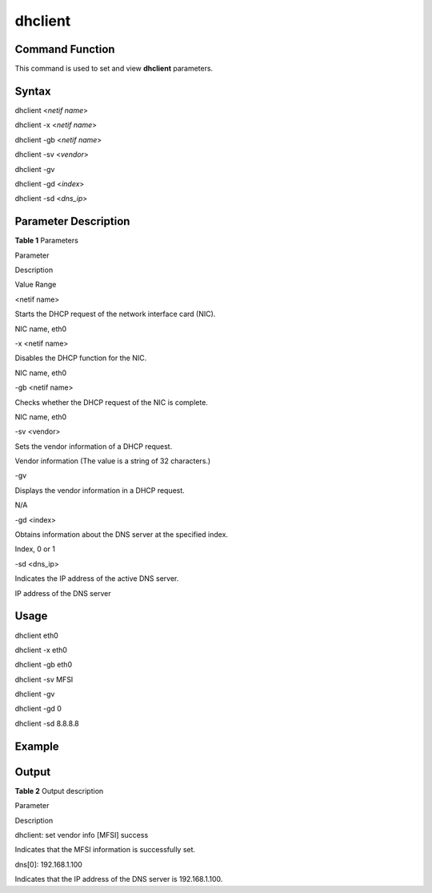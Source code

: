dhclient
========

Command Function
----------------

This command is used to set and view **dhclient** parameters.

Syntax
------

dhclient <*netif name*>

dhclient -x <*netif name*>

dhclient -gb <*netif name*>

dhclient -sv <*vendor*>

dhclient -gv

dhclient -gd <*index*>

dhclient -sd <*dns_ip*>

Parameter Description
---------------------

**Table 1** Parameters

.. raw:: html

   <table>

.. raw:: html

   <thead align="left">

.. raw:: html

   <tr id="row444mcpsimp">

.. raw:: html

   <th class="cellrowborder" valign="top" width="21%" id="mcps1.2.4.1.1">

.. raw:: html

   <p id="p446mcpsimp">

Parameter

.. raw:: html

   </p>

.. raw:: html

   </th>

.. raw:: html

   <th class="cellrowborder" valign="top" width="52%" id="mcps1.2.4.1.2">

.. raw:: html

   <p id="p448mcpsimp">

Description

.. raw:: html

   </p>

.. raw:: html

   </th>

.. raw:: html

   <th class="cellrowborder" valign="top" width="27%" id="mcps1.2.4.1.3">

.. raw:: html

   <p id="p450mcpsimp">

Value Range

.. raw:: html

   </p>

.. raw:: html

   </th>

.. raw:: html

   </tr>

.. raw:: html

   </thead>

.. raw:: html

   <tbody>

.. raw:: html

   <tr id="row451mcpsimp">

.. raw:: html

   <td class="cellrowborder" valign="top" width="21%" headers="mcps1.2.4.1.1 ">

.. raw:: html

   <p id="p2500105121818">

<netif name>

.. raw:: html

   </p>

.. raw:: html

   </td>

.. raw:: html

   <td class="cellrowborder" valign="top" width="52%" headers="mcps1.2.4.1.2 ">

.. raw:: html

   <p id="p1149945111817">

Starts the DHCP request of the network interface card (NIC).

.. raw:: html

   </p>

.. raw:: html

   </td>

.. raw:: html

   <td class="cellrowborder" valign="top" width="27%" headers="mcps1.2.4.1.3 ">

.. raw:: html

   <p id="p749810571812">

NIC name, eth0

.. raw:: html

   </p>

.. raw:: html

   </td>

.. raw:: html

   </tr>

.. raw:: html

   <tr id="row1110416513817">

.. raw:: html

   <td class="cellrowborder" valign="top" width="21%" headers="mcps1.2.4.1.1 ">

.. raw:: html

   <p id="p110445143817">

-x <netif name>

.. raw:: html

   </p>

.. raw:: html

   </td>

.. raw:: html

   <td class="cellrowborder" valign="top" width="52%" headers="mcps1.2.4.1.2 ">

.. raw:: html

   <p id="p1510414514386">

Disables the DHCP function for the NIC.

.. raw:: html

   </p>

.. raw:: html

   </td>

.. raw:: html

   <td class="cellrowborder" valign="top" width="27%" headers="mcps1.2.4.1.3 ">

.. raw:: html

   <p id="p1410445183811">

NIC name, eth0

.. raw:: html

   </p>

.. raw:: html

   </td>

.. raw:: html

   </tr>

.. raw:: html

   <tr id="row8809123074012">

.. raw:: html

   <td class="cellrowborder" valign="top" width="21%" headers="mcps1.2.4.1.1 ">

.. raw:: html

   <p id="p180913307408">

-gb <netif name>

.. raw:: html

   </p>

.. raw:: html

   </td>

.. raw:: html

   <td class="cellrowborder" valign="top" width="52%" headers="mcps1.2.4.1.2 ">

.. raw:: html

   <p id="p280913309400">

Checks whether the DHCP request of the NIC is complete.

.. raw:: html

   </p>

.. raw:: html

   </td>

.. raw:: html

   <td class="cellrowborder" valign="top" width="27%" headers="mcps1.2.4.1.3 ">

.. raw:: html

   <p id="p43801815411">

NIC name, eth0

.. raw:: html

   </p>

.. raw:: html

   </td>

.. raw:: html

   </tr>

.. raw:: html

   <tr id="row46581611174117">

.. raw:: html

   <td class="cellrowborder" valign="top" width="21%" headers="mcps1.2.4.1.1 ">

.. raw:: html

   <p id="p3658171124116">

-sv <vendor>

.. raw:: html

   </p>

.. raw:: html

   </td>

.. raw:: html

   <td class="cellrowborder" valign="top" width="52%" headers="mcps1.2.4.1.2 ">

.. raw:: html

   <p id="p3658131111410">

Sets the vendor information of a DHCP request.

.. raw:: html

   </p>

.. raw:: html

   </td>

.. raw:: html

   <td class="cellrowborder" valign="top" width="27%" headers="mcps1.2.4.1.3 ">

.. raw:: html

   <p id="p14658311184115">

Vendor information (The value is a string of 32 characters.)

.. raw:: html

   </p>

.. raw:: html

   </td>

.. raw:: html

   </tr>

.. raw:: html

   <tr id="row14729211134217">

.. raw:: html

   <td class="cellrowborder" valign="top" width="21%" headers="mcps1.2.4.1.1 ">

.. raw:: html

   <p id="p972915115426">

-gv

.. raw:: html

   </p>

.. raw:: html

   </td>

.. raw:: html

   <td class="cellrowborder" valign="top" width="52%" headers="mcps1.2.4.1.2 ">

.. raw:: html

   <p id="p272951113426">

Displays the vendor information in a DHCP request.

.. raw:: html

   </p>

.. raw:: html

   </td>

.. raw:: html

   <td class="cellrowborder" valign="top" width="27%" headers="mcps1.2.4.1.3 ">

.. raw:: html

   <p id="p117291111134216">

N/A

.. raw:: html

   </p>

.. raw:: html

   </td>

.. raw:: html

   </tr>

.. raw:: html

   <tr id="row4940853114219">

.. raw:: html

   <td class="cellrowborder" valign="top" width="21%" headers="mcps1.2.4.1.1 ">

.. raw:: html

   <p id="p13940185310423">

-gd <index>

.. raw:: html

   </p>

.. raw:: html

   </td>

.. raw:: html

   <td class="cellrowborder" valign="top" width="52%" headers="mcps1.2.4.1.2 ">

.. raw:: html

   <p id="p1194095374213">

Obtains information about the DNS server at the specified index.

.. raw:: html

   </p>

.. raw:: html

   </td>

.. raw:: html

   <td class="cellrowborder" valign="top" width="27%" headers="mcps1.2.4.1.3 ">

.. raw:: html

   <p id="p694025334210">

Index, 0 or 1

.. raw:: html

   </p>

.. raw:: html

   </td>

.. raw:: html

   </tr>

.. raw:: html

   <tr id="row196815382432">

.. raw:: html

   <td class="cellrowborder" valign="top" width="21%" headers="mcps1.2.4.1.1 ">

.. raw:: html

   <p id="p14681238154317">

-sd <dns_ip>

.. raw:: html

   </p>

.. raw:: html

   </td>

.. raw:: html

   <td class="cellrowborder" valign="top" width="52%" headers="mcps1.2.4.1.2 ">

.. raw:: html

   <p id="p4681038144316">

Indicates the IP address of the active DNS server.

.. raw:: html

   </p>

.. raw:: html

   </td>

.. raw:: html

   <td class="cellrowborder" valign="top" width="27%" headers="mcps1.2.4.1.3 ">

.. raw:: html

   <p id="p4681173884313">

IP address of the DNS server

.. raw:: html

   </p>

.. raw:: html

   </td>

.. raw:: html

   </tr>

.. raw:: html

   </tbody>

.. raw:: html

   </table>

Usage
-----

dhclient eth0

dhclient -x eth0

dhclient -gb eth0

dhclient -sv MFSI

dhclient -gv

dhclient -gd 0

dhclient -sd 8.8.8.8

Example
-------

|image1|

Output
------

**Table 2** Output description

.. raw:: html

   <table>

.. raw:: html

   <thead align="left">

.. raw:: html

   <tr id="row492mcpsimp">

.. raw:: html

   <th class="cellrowborder" valign="top" width="50%" id="mcps1.2.3.1.1">

.. raw:: html

   <p id="p494mcpsimp">

Parameter

.. raw:: html

   </p>

.. raw:: html

   </th>

.. raw:: html

   <th class="cellrowborder" valign="top" width="50%" id="mcps1.2.3.1.2">

.. raw:: html

   <p id="p496mcpsimp">

Description

.. raw:: html

   </p>

.. raw:: html

   </th>

.. raw:: html

   </tr>

.. raw:: html

   </thead>

.. raw:: html

   <tbody>

.. raw:: html

   <tr id="row502mcpsimp">

.. raw:: html

   <td class="cellrowborder" valign="top" width="50%" headers="mcps1.2.3.1.1 ">

.. raw:: html

   <p id="p583513382179">

dhclient: set vendor info [MFSI] success

.. raw:: html

   </p>

.. raw:: html

   </td>

.. raw:: html

   <td class="cellrowborder" valign="top" width="50%" headers="mcps1.2.3.1.2 ">

.. raw:: html

   <p id="p19833143819174">

Indicates that the MFSI information is successfully set.

.. raw:: html

   </p>

.. raw:: html

   </td>

.. raw:: html

   </tr>

.. raw:: html

   <tr id="row1990234224612">

.. raw:: html

   <td class="cellrowborder" valign="top" width="50%" headers="mcps1.2.3.1.1 ">

.. raw:: html

   <p id="p3902144294612">

dns[0]: 192.168.1.100

.. raw:: html

   </p>

.. raw:: html

   </td>

.. raw:: html

   <td class="cellrowborder" valign="top" width="50%" headers="mcps1.2.3.1.2 ">

.. raw:: html

   <p id="p13903144284610">

Indicates that the IP address of the DNS server is 192.168.1.100.

.. raw:: html

   </p>

.. raw:: html

   </td>

.. raw:: html

   </tr>

.. raw:: html

   </tbody>

.. raw:: html

   </table>

.. |image1| image:: figures/en-us_image_0000001053224218.png
